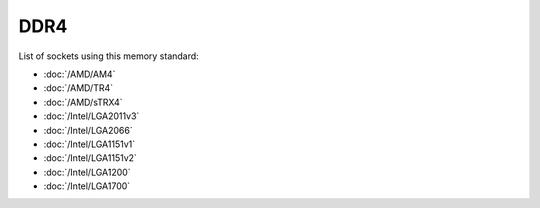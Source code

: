 ================
DDR4
================

List of sockets using this memory standard:

* :doc:`/AMD/AM4`
* :doc:`/AMD/TR4`
* :doc:`/AMD/sTRX4`
* :doc:`/Intel/LGA2011v3`
* :doc:`/Intel/LGA2066`
* :doc:`/Intel/LGA1151v1`
* :doc:`/Intel/LGA1151v2`
* :doc:`/Intel/LGA1200`
* :doc:`/Intel/LGA1700`